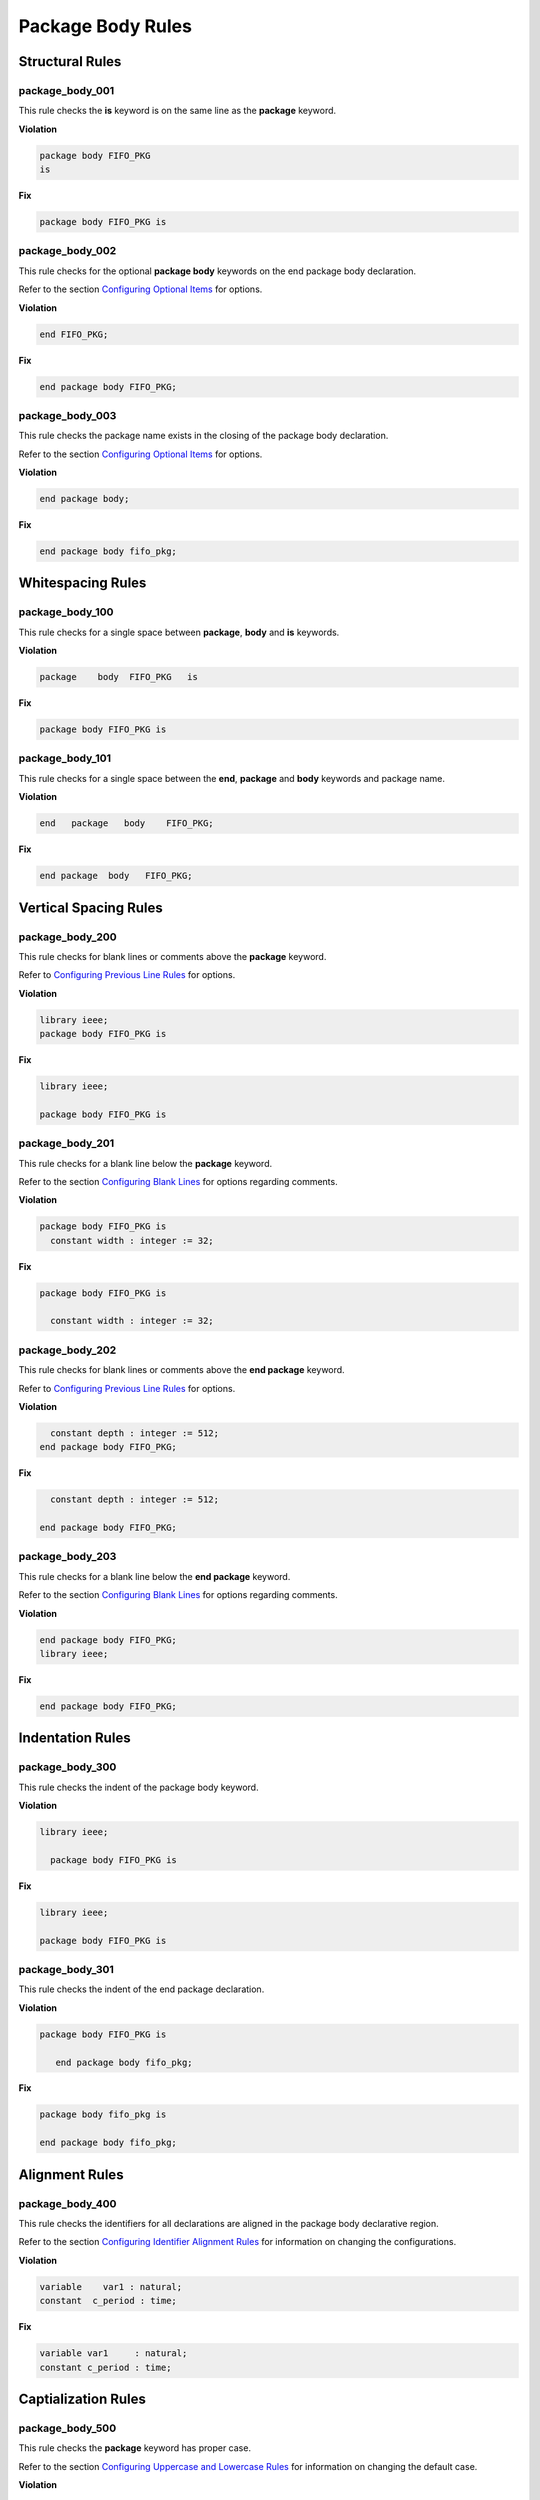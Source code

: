 Package Body Rules
------------------

Structural Rules
################

package_body_001
^^^^^^^^^^^^^^^^

This rule checks the **is** keyword is on the same line as the **package** keyword.

**Violation**

.. code-block:: vhdl

   package body FIFO_PKG
   is

**Fix**

.. code-block:: vhdl

   package body FIFO_PKG is

package_body_002
^^^^^^^^^^^^^^^^

This rule checks for the optional **package body** keywords on the end package body declaration.

Refer to the section `Configuring Optional Items <configuring_optional_items.html>`_ for options.

**Violation**

.. code-block:: vhdl

   end FIFO_PKG;

**Fix**

.. code-block:: vhdl

   end package body FIFO_PKG;

package_body_003
^^^^^^^^^^^^^^^^

This rule checks the package name exists in the closing of the package body declaration.

Refer to the section `Configuring Optional Items <configuring_optional_items.html>`_ for options.

**Violation**

.. code-block:: vhdl

   end package body;

**Fix**

.. code-block:: vhdl

   end package body fifo_pkg;

Whitespacing Rules
##################

package_body_100
^^^^^^^^^^^^^^^^

This rule checks for a single space between **package**, **body** and **is** keywords.

**Violation**

.. code-block:: vhdl

   package    body  FIFO_PKG   is

**Fix**

.. code-block:: vhdl

   package body FIFO_PKG is

package_body_101
^^^^^^^^^^^^^^^^

This rule checks for a single space between the **end**, **package** and **body** keywords and package name.

**Violation**

.. code-block:: vhdl

   end   package   body    FIFO_PKG;

**Fix**

.. code-block:: vhdl

   end package  body   FIFO_PKG;

Vertical Spacing Rules
######################

package_body_200
^^^^^^^^^^^^^^^^

This rule checks for blank lines or comments above the **package** keyword.

Refer to `Configuring Previous Line Rules <configuring.html#configuring-previous-line-rules>`_ for options.

**Violation**

.. code-block:: vhdl

   library ieee;
   package body FIFO_PKG is

**Fix**

.. code-block:: vhdl

   library ieee;

   package body FIFO_PKG is

package_body_201
^^^^^^^^^^^^^^^^

This rule checks for a blank line below the **package** keyword.

Refer to the section `Configuring Blank Lines <configuring_blank_lines.html>`_ for options regarding comments.

**Violation**

.. code-block:: vhdl

   package body FIFO_PKG is
     constant width : integer := 32;

**Fix**

.. code-block:: vhdl

   package body FIFO_PKG is

     constant width : integer := 32;

package_body_202
^^^^^^^^^^^^^^^^

This rule checks for blank lines or comments above the **end package** keyword.

Refer to `Configuring Previous Line Rules <configuring.html#configuring-previous-line-rules>`_ for options.

**Violation**

.. code-block:: vhdl

     constant depth : integer := 512;
   end package body FIFO_PKG;

**Fix**

.. code-block:: vhdl

     constant depth : integer := 512;

   end package body FIFO_PKG;

package_body_203
^^^^^^^^^^^^^^^^

This rule checks for a blank line below the **end package** keyword.

Refer to the section `Configuring Blank Lines <configuring_blank_lines.html>`_ for options regarding comments.

**Violation**

.. code-block:: vhdl

   end package body FIFO_PKG;
   library ieee;

**Fix**

.. code-block:: vhdl

   end package body FIFO_PKG;

Indentation Rules
#################

package_body_300
^^^^^^^^^^^^^^^^

This rule checks the indent of the package body keyword.

**Violation**

.. code-block:: vhdl

   library ieee;

     package body FIFO_PKG is

**Fix**

.. code-block:: vhdl

   library ieee;

   package body FIFO_PKG is

package_body_301
^^^^^^^^^^^^^^^^

This rule checks the indent of the end package declaration.

**Violation**

.. code-block:: vhdl

   package body FIFO_PKG is

      end package body fifo_pkg;

**Fix**

.. code-block:: vhdl

   package body fifo_pkg is

   end package body fifo_pkg;

Alignment Rules
###############

package_body_400
^^^^^^^^^^^^^^^^

This rule checks the identifiers for all declarations are aligned in the package body declarative region.

Refer to the section `Configuring Identifier Alignment Rules <configuring_declaration_identifier_alignment.html>`_ for information on changing the configurations.

**Violation**

.. code-block:: vhdl

   variable    var1 : natural;
   constant  c_period : time;

**Fix**

.. code-block:: vhdl

   variable var1     : natural;
   constant c_period : time;

Captialization Rules
####################

package_body_500
^^^^^^^^^^^^^^^^

This rule checks the **package** keyword has proper case.

Refer to the section `Configuring Uppercase and Lowercase Rules <configuring_case.html>`_ for information on changing the default case.

**Violation**

.. code-block:: vhdl

   PACKAGE body FIFO_PKG is

**Fix**

.. code-block:: vhdl

   package body FIFO_PKG is

package_body_501
^^^^^^^^^^^^^^^^

This rule checks the **body** keyword has proper case.

Refer to the section `Configuring Uppercase and Lowercase Rules <configuring_case.html>`_ for information on changing the default case.

**Violation**

.. code-block:: vhdl

   package BODY FIFO_PKG is

**Fix**

.. code-block:: vhdl

   package body FIFO_PKG is

package_body_502
^^^^^^^^^^^^^^^^

This rule checks the package name has proper case in the package declaration.

Refer to the section `Configuring Uppercase and Lowercase Rules <configuring_case.html>`_ for information on changing the default case.

**Violation**

.. code-block:: vhdl

   package body FIFO_PKG is

**Fix**

.. code-block:: vhdl

   package body fifo_pkg is

package_body_503
^^^^^^^^^^^^^^^^

This rule checks the **is** keyword has proper case.

Refer to the section `Configuring Uppercase and Lowercase Rules <configuring_case.html>`_ for information on changing the default case.

**Violation**

.. code-block:: vhdl

   package fifo_pkg IS

**Fix**

.. code-block:: vhdl

   package fifo_pkg is

package_body_504
^^^^^^^^^^^^^^^^

This rule checks the **end** keyword has proper case.

Refer to the section `Configuring Uppercase and Lowercase Rules <configuring_case.html>`_ for information on changing the default case.

**Violation**

.. code-block:: vhdl

   END package fifo_pkg;

**Fix**

.. code-block:: vhdl

   end package fifo_pkg;

package_body_505
^^^^^^^^^^^^^^^^

This rule checks the **package** keyword in the **end package body** has proper case.

Refer to the section `Configuring Uppercase and Lowercase Rules <configuring_case.html>`_ for information on changing the default case.

**Violation**

.. code-block:: vhdl

   end PACKAGE body fifo_pkg;

**Fix**

.. code-block:: vhdl

   end package body fifo_pkg;

package_body_506
^^^^^^^^^^^^^^^^

This rule checks the **body** keyword in the **end package body** has proper case.

Refer to the section `Configuring Uppercase and Lowercase Rules <configuring_case.html>`_ for information on changing the default case.

**Violation**

.. code-block:: vhdl

   end package BODY fifo_pkg;

**Fix**

.. code-block:: vhdl

   end package body fifo_pkg;

package_body_507
^^^^^^^^^^^^^^^^

This rule checks the package name has proper case on the end package declaration.

Refer to the section `Configuring Uppercase and Lowercase Rules <configuring_case.html>`_ for information on changing the default case.

**Violation**

.. code-block:: vhdl

   end package body FIFO_PKG;

**Fix**

.. code-block:: vhdl

   end package fifo_pkg;

Naming Convention Rules
#######################

package_body_600
^^^^^^^^^^^^^^^^

This rule checks for valid suffixes on package body identifiers.
The default package suffix is *_pkg*.

Refer to the section `Configuring Prefix and Suffix Rules <configuring_prefix_suffix.html>`_ for information on changing the allowed suffixes.

**Violation**

.. code-block:: vhdl

   package body foo is

**Fix**

.. code-block:: vhdl

   package body foo_pkg is

package_body_601
^^^^^^^^^^^^^^^^

This rule checks for valid prefixes on package body identifiers.
The default package prefix is *pkg_*.

Refer to the section `Configuring Prefix and Suffix Rules <configuring_prefix_suffix.html>`_ for information on changing the allowed prefixes.

**Violation**

.. code-block:: vhdl

   package body foo is

**Fix**

.. code-block:: vhdl

   package body pkg_foo is

